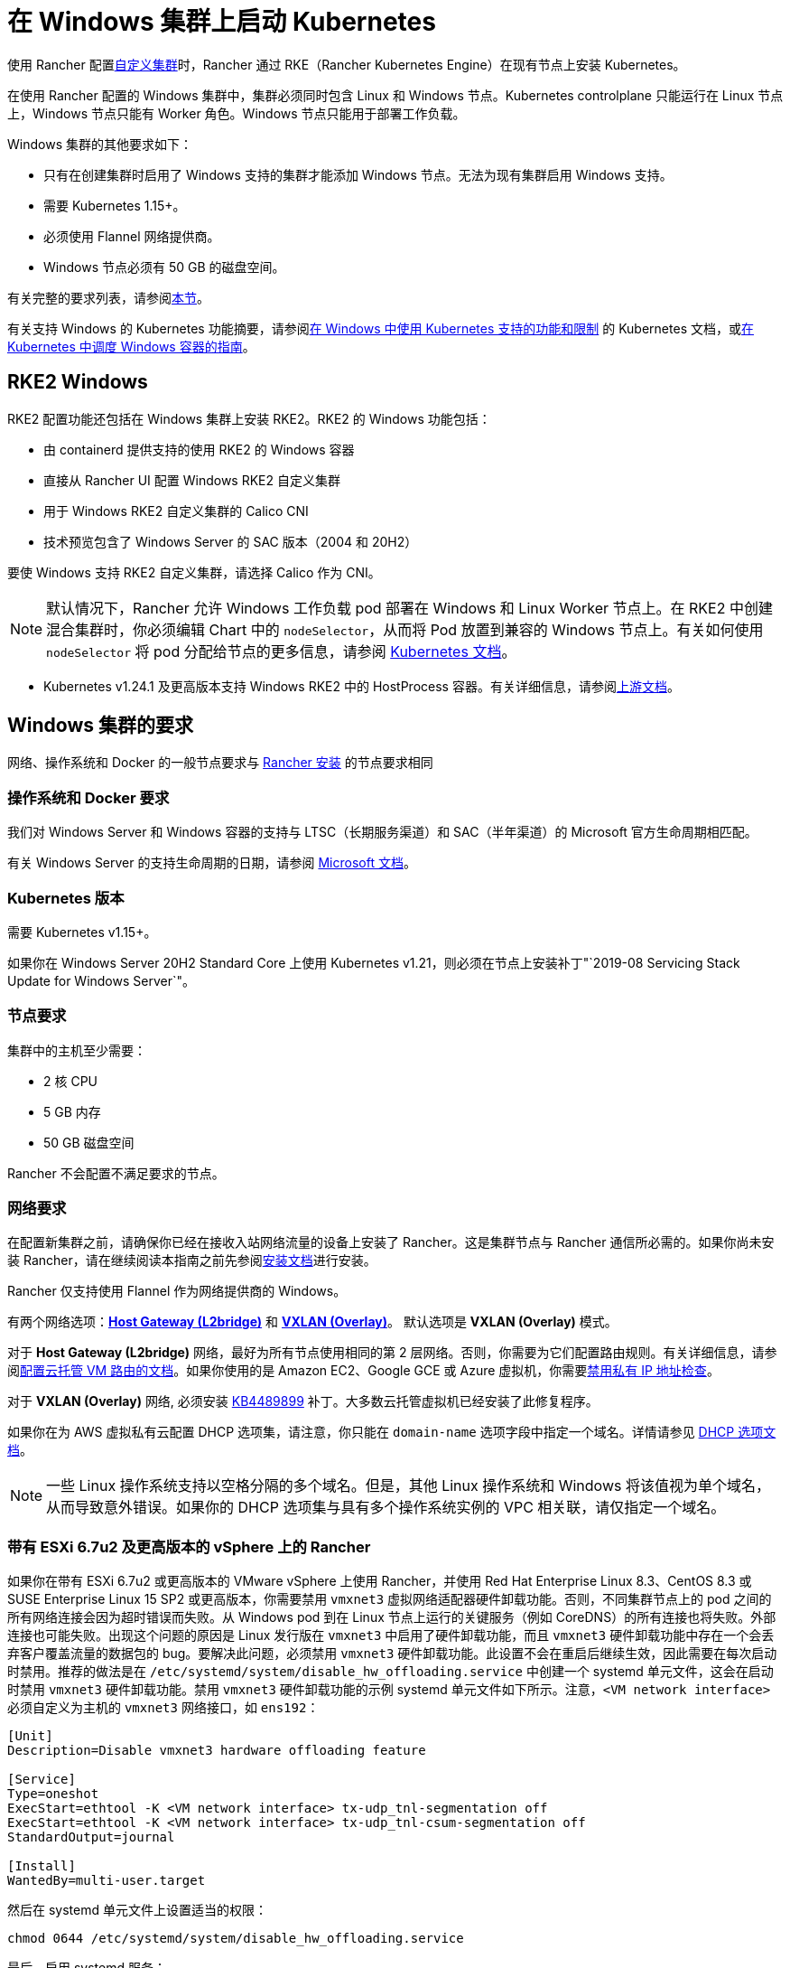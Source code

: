 = 在 Windows 集群上启动 Kubernetes

使用 Rancher 配置xref:cluster-deployment/custom-clusters/custom-clusters.adoc[自定义集群]时，Rancher 通过 RKE（Rancher Kubernetes Engine）在现有节点上安装 Kubernetes。

在使用 Rancher 配置的 Windows 集群中，集群必须同时包含 Linux 和 Windows 节点。Kubernetes controlplane 只能运行在 Linux 节点上，Windows 节点只能有 Worker 角色。Windows 节点只能用于部署工作负载。

Windows 集群的其他要求如下：

* 只有在创建集群时启用了 Windows 支持的集群才能添加 Windows 节点。无法为现有集群启用 Windows 支持。
* 需要 Kubernetes 1.15+。
* 必须使用 Flannel 网络提供商。
* Windows 节点必须有 50 GB 的磁盘空间。

有关完整的要求列表，请参阅<<_windows_集群的要求,本节>>。

有关支持 Windows 的 Kubernetes 功能摘要，请参阅link:https://kubernetes.io/docs/setup/production-environment/windows/intro-windows-in-kubernetes/#supported-functionality-and-limitations[在 Windows 中使用 Kubernetes 支持的功能和限制] 的 Kubernetes 文档，或link:https://kubernetes.io/docs/setup/production-environment/windows/user-guide-windows-containers/[在 Kubernetes 中调度 Windows 容器的指南]。

== RKE2 Windows

RKE2 配置功能还包括在 Windows 集群上安装 RKE2。RKE2 的 Windows 功能包括：

* 由 containerd 提供支持的使用 RKE2 的 Windows 容器
* 直接从 Rancher UI 配置 Windows RKE2 自定义集群
* 用于 Windows RKE2 自定义集群的 Calico CNI
* 技术预览包含了 Windows Server 的 SAC 版本（2004 和 20H2）

要使 Windows 支持 RKE2 自定义集群，请选择 Calico 作为 CNI。

[NOTE]
====

默认情况下，Rancher 允许 Windows 工作负载 pod 部署在 Windows 和 Linux Worker 节点上。在 RKE2 中创建混合集群时，你必须编辑 Chart 中的 `nodeSelector`，从而将 Pod 放置到兼容的 Windows 节点上。有关如何使用 `nodeSelector` 将 pod 分配给节点的更多信息，请参阅 https://kubernetes.io/docs/concepts/scheduling-eviction/assign-pod-node/#nodeselector[Kubernetes 文档]。
====


* Kubernetes v1.24.1 及更高版本支持 Windows RKE2 中的 HostProcess 容器。有关详细信息，请参阅link:https://kubernetes.io/docs/tasks/configure-pod-container/create-hostprocess-pod/[上游文档]。

== Windows 集群的要求

网络、操作系统和 Docker 的一般节点要求与 xref:installation-and-upgrade/requirements/requirements.adoc[Rancher 安装] 的节点要求相同

=== 操作系统和 Docker 要求

我们对 Windows Server 和 Windows 容器的支持与 LTSC（长期服务渠道）和 SAC（半年渠道）的 Microsoft 官方生命周期相匹配。

有关 Windows Server 的支持生命周期的日期，请参阅 https://docs.microsoft.com/en-us/windows-server/get-started/windows-server-release-info[Microsoft 文档]。

=== Kubernetes 版本

需要 Kubernetes v1.15+。

如果你在 Windows Server 20H2 Standard Core 上使用 Kubernetes v1.21，则必须在节点上安装补丁"`2019-08 Servicing Stack Update for Windows Server`"。

=== 节点要求

集群中的主机至少需要：

* 2 核 CPU
* 5 GB 内存
* 50 GB 磁盘空间

Rancher 不会配置不满足要求的节点。

=== 网络要求

在配置新集群之前，请确保你已经在接收入站网络流量的设备上安装了 Rancher。这是集群节点与 Rancher 通信所必需的。如果你尚未安装 Rancher，请在继续阅读本指南之前先参阅xref:installation-and-upgrade/installation-and-upgrade.adoc[安装文档]进行安装。

Rancher 仅支持使用 Flannel 作为网络提供商的 Windows。

有两个网络选项：link:https://github.com/coreos/flannel/blob/master/Documentation/backends.md#host-gw[*Host Gateway (L2bridge)*] 和 https://github.com/coreos/flannel/blob/master/Documentation/backends.md#vxlan[*VXLAN (Overlay)*]。 默认选项是 *VXLAN (Overlay)* 模式。

对于 *Host Gateway (L2bridge)* 网络，最好为所有节点使用相同的第 2 层网络。否则，你需要为它们配置路由规则。有关详细信息，请参阅link:network-requirements-for-host-gateway.adoc#云托管虚拟机的路由配置[配置云托管 VM 路由的文档]。如果你使用的是 Amazon EC2、Google GCE 或 Azure 虚拟机，你需要link:network-requirements-for-host-gateway.adoc#禁用私有-ip-地址检查[禁用私有 IP 地址检查]。

对于 *VXLAN (Overlay)* 网络, 必须安装 https://support.microsoft.com/en-us/help/4489899[KB4489899] 补丁。大多数云托管虚拟机已经安装了此修复程序。

如果你在为 AWS 虚拟私有云配置 DHCP 选项集，请注意，你只能在 `domain-name` 选项字段中指定一个域名。详情请参见 https://docs.aws.amazon.com/vpc/latest/userguide/VPC_DHCP_Options.html[DHCP 选项文档]。

[NOTE]
====

一些 Linux 操作系统支持以空格分隔的多个域名。但是，其他 Linux 操作系统和 Windows 将该值视为单个域名，从而导致意外错误。如果你的 DHCP 选项集与具有多个操作系统实例的 VPC 相关联，请仅指定一个域名。
====


=== 带有 ESXi 6.7u2 及更高版本的 vSphere 上的 Rancher

如果你在带有 ESXi 6.7u2 或更高版本的 VMware vSphere 上使用 Rancher，并使用 Red Hat Enterprise Linux 8.3、CentOS 8.3 或 SUSE Enterprise Linux 15 SP2 或更高版本，你需要禁用 `vmxnet3` 虚拟网络适配器硬件卸载功能。否则，不同集群节点上的 pod 之间的所有网络连接会因为超时错误而失败。从 Windows pod 到在 Linux 节点上运行的关键服务（例如 CoreDNS）的所有连接也将失败。外部连接也可能失败。出现这个问题的原因是 Linux 发行版在 `vmxnet3` 中启用了硬件卸载功能，而且 `vmxnet3` 硬件卸载功能中存在一个会丢弃客户覆盖流量的数据包的 bug。要解决此问题，必须禁用 `vmxnet3` 硬件卸载功能。此设置不会在重启后继续生效，因此需要在每次启动时禁用。推荐的做法是在 `/etc/systemd/system/disable_hw_offloading.service` 中创建一个 systemd 单元文件，这会在启动时禁用 `vmxnet3` 硬件卸载功能。禁用 `vmxnet3` 硬件卸载功能的示例 systemd 单元文件如下所示。注意，`<VM network interface>` 必须自定义为主机的 `vmxnet3` 网络接口，如 `ens192`：

----
[Unit]
Description=Disable vmxnet3 hardware offloading feature

[Service]
Type=oneshot
ExecStart=ethtool -K <VM network interface> tx-udp_tnl-segmentation off
ExecStart=ethtool -K <VM network interface> tx-udp_tnl-csum-segmentation off
StandardOutput=journal

[Install]
WantedBy=multi-user.target
----

然后在 systemd 单元文件上设置适当的权限：

----
chmod 0644 /etc/systemd/system/disable_hw_offloading.service
----

最后，启用 systemd 服务：

----
systemctl enable disable_hw_offloading.service
----

=== 架构要求

Kubernetes 集群管理节点（`etcd` 和 `controlplane`）必须运行在 Linux 节点上。

部署工作负载的 `worker` 节点通常是 Windows 节点，但必须至少有一个 `worker` 节点运行在 Linux 上，才能按顺序运行 Rancher Cluster Agent、DNS、Metrics Server 和 Ingress 相关容器。

==== 推荐架构

我们推荐下表中列出的三节点架构，但你始终可以添加额外的 Linux 和 Windows worker 节点来扩展集群，从而实现冗余：

|===
| 节点 | 操作系统 | Kubernetes 集群角色 | 用途

| 节点 1
| Linux (推荐 Ubuntu Server 18.04)
| Control plane, etcd, worker
| 管理 Kubernetes 集群

| 节点 2
| Linux (推荐 Ubuntu Server 18.04)
| Worker
| 支持集群的 Rancher 集群代理、Metrics 服务器、DNS 和 Ingress

| 节点 3
| Windows（Windows Server 核心版本 1809 或更高版本）
| Worker
| 运行 Windows 容器
|===

=== 容器要求

Windows 要求容器的版本必须与部署容器的 Windows Server 的版本一致。因此，你必须在 Windows Server 核心版本 1809 或更高版本上构建容器。如果你已经使用早期的 Windows Server 核心版本构建了容器，则必须使用 Windows Server 核心版本 1809 或更高版本重新构建容器。

=== 云提供商特定要求

如果你在集群中设置了 Kubernetes 云提供商，则需要进行一些额外的操作。如果你想使用云提供商的功能，例如为集群自动配置存储、负载均衡器或其他基础设施，你可能需要设置云提供商。有关如何配置满足条件的云提供商集群节点，请参阅xref:cluster-deployment/set-up-cloud-providers/set-up-cloud-providers.adoc[此页面]。

如果你的云提供商是 GCE（Google Compute Engine），则必须执行以下操作：

* 按照xref:cluster-deployment/set-up-cloud-providers/google-compute-engine.adoc[步骤]在``cluster.yml`` 中启用 GCE 云提供商。
* 在 Rancher 中配置集群时，在 Rancher UI 中选择**自定义云提供商**作为云提供商。

== 教程： 如何创建支持 Windows 的集群

本教程描述了如何使用<<_推荐架构,推荐架构>>中的三个节点创建由 Rancher 配置的集群。

在在现有节点上使用 Rancher 配置集群时，你需要在每个节点上安装 xref:cluster-deployment/custom-clusters/rancher-agent-options.adoc[Rancher Agent]来将节点添加到集群中。在 Rancher UI 中创建或编辑集群时，你会看到一个**自定义节点运行命令**，你可以在每台服务器上运行该命令，从而将服务器添加到集群中。

要设置支持 Windows 节点和容器的集群，你需要完成以下任务：

=== 1. 配置主机

要在具有 Windows 支持的现有节点上配置集群，请准备好你的主机。

主机可以是：

* 云托管的虚拟机
* 虚拟化集群中的虚拟机
* 裸金属服务器

你将配置三个节点：

* 一个 Linux 节点，用于管理 Kubernetes controlplane 并存储你的 `etcd`。
* 第二个 Linux 节点，它将作为 worker 节点。
* Windows 节点，它将作为 worker 节点运行 Windows 容器。

|===
| 节点 | 操作系统

| 节点 1
| Linux (推荐 Ubuntu Server 18.04)

| 节点 2
| Linux (推荐 Ubuntu Server 18.04)

| 节点 3
| Windows（Windows Server 核心版本 1809 或更高版本）
|===

如果你的节点托管在**云提供商**上，并且你需要自动化支持（例如负载均衡器或持久存储设备），你的节点还需要满足额外的配置要求。详情请参见xref:cluster-deployment/set-up-cloud-providers/set-up-cloud-providers.adoc[选择云提供商]。

=== 2. 在现有节点上创建集群

在现有节点上创建 Windows 集群的说明与一般xref:cluster-deployment/custom-clusters/custom-clusters.adoc[创建自定义集群的说明]非常相似，但有一些特定于 Windows 的要求。

. 在左上角，单击 *☰ > 集群管理*。
. 在**集群**页面上，单击**创建**。
. 单击**自定义**。
. 在**集群名称**字段中输入集群的名称。
. 在 **Kubernetes 版本**下拉菜单中，选择 v1.19 或更高版本。
. 在**网络提供商**字段中，选择 *Flannel*。
. 在 **Windows 支持**中，单击**启用**。
. 可选：启用 Windows 支持后，你将能够选择 Flannel 后端模式。有两个网络选项：link:https://github.com/coreos/flannel/blob/master/Documentation/backends.md#host-gw[*Host Gateway (L2bridge)*] 和 https://github.com/coreos/flannel/blob/master/Documentation/backends.md#vxlan[*VXLAN (Overlay)*]。 默认选项是 *VXLAN (Overlay)* 模式。
. 点击**下一步**。

[NOTE]
.重要提示：
====

对于 *Host Gateway (L2bridge)* 网络，最好为所有节点使用相同的第 2 层网络。否则，你需要为它们配置路由规则。有关详细信息，请参阅link:network-requirements-for-host-gateway.adoc#云托管虚拟机的路由配置[配置云托管 VM 路由的文档]。如果你使用的是 Amazon EC2、Google GCE 或 Azure 虚拟机，你需要link:network-requirements-for-host-gateway.adoc#禁用私有-ip-地址检查[禁用私有 IP 地址检查]。
====


=== 3. 将节点添加到集群

本节介绍如何将 Linux 和 Worker 节点注册到集群。你将在每个节点上运行一个命令，该命令将安装 Rancher Agent 并允许 Rancher 管理每个节点。

==== 添加 Linux master 节点

在本节中，你需要在 Rancher UI 上填写表单以获取自定义命令，从而在 Linux master 节点上安装 Rancher Agent。然后，复制该命令并在 Linux master 节点上运行命令，从而在集群中注册该节点。

集群中的第一个节点应该是具有 *controlplane* 和 *etcd* 角色的 Linux 主机。至少必须为此节点启用这两个角色，并且必须先将此节点添加到集群中，然后才能添加 Windows 主机。

. 在**节点操作系统**中，单击 *Linux*。
. 在**节点角色**中，至少选择 *etcd* 和 *controlplane*。推荐选择所有的三个角色。
. 可选：如果点击**显示高级选项**，你可以自定义 xref:cluster-deployment/custom-clusters/rancher-agent-options.adoc[Rancher Agent]和link:https://kubernetes.io/docs/concepts/overview/working-with-objects/labels/[节点标签]的设置。
. 将屏幕上显示的命令复制到剪贴板。
. SSH 到你的 Linux 主机，然后运行复制到剪贴板的命令。
. 完成配置 Linux 节点后，选择**完成**。

*结果*：

你已创建集群，集群的状态是**配置中**。Rancher 已在你的集群中。

当集群状态变为 *Active* 后，你可访问集群。

*Active* 状态的集群会分配到两个项目：

* `Default`：包含 `default` 命名空间
* `System`：包含 `cattle-system`，`ingress-nginx`，`kube-public` 和 `kube-system` 命名空间。

节点可能需要几分钟才能注册到集群中。

==== 添加 Linux Worker 节点

在本节中，我们通过运行命令将 Linux Worker 节点注册到集群中。

在初始配置集群之后，你的集群只有一个 Linux 主机。接下来，我们添加另一个 Linux `worker` 主机，用于支持集群的 _Rancher Cluster Agent_、_Metrics Server_、_DNS_ 和 _Ingress_。

. 在左上角，单击 *☰ > 集群管理*。
. 转到你创建的集群，然后单击 *⋮ > 编辑配置*。
. 向下滚动到**节点操作系统**。选择 *Linux*。
. 在**自定义节点运行命令**中，转到**节点选项**并选择 *Worker* 角色。
. 将屏幕上显示的命令复制到剪贴板。
. 使用远程终端连接登录到你的 Linux 主机。粘贴剪贴板的命令并运行。
. 在 **Rancher**中，单击**保存**。

*结果*：*Worker* 角色已安装在你的 Linux 主机上，并且节点会向 Rancher 注册。节点可能需要几分钟才能注册到集群中。

[NOTE]
====

Linux Worker 节点上的污点

以下污点将添加集群中的 Linux Worker 节点中。将此污点添加到 Linux Worker 节点后，添加到 Windows 集群的任何工作负载都将自动调度到 Windows Worker 节点。如果想将工作负载专门调度到 Linux Worker 节点上，则需要为这些工作负载添加容忍度。

|===
| 污点键 | 污点值 | 污点效果

| `cattle.io/os`
| `linux`
| `NoSchedule`
|===
====


==== 添加 Windows Worker 节点

在本节中，我们通过运行命令将 Windows Worker 节点注册到集群中。

你可以通过编辑集群并选择 *Windows* 选项，从而将 Windows 主机添加到集群中。

. 在左上角，单击 *☰ > 集群管理*。
. 转到你创建的集群，然后单击 *⋮ > 编辑配置*。
. 向下滚动到**节点操作系统**。选择 *Windows*。注意：你将看到 *worker* 角色是唯一可用的角色。
. 将屏幕上显示的命令复制到剪贴板。
. 使用你喜欢的工具（例如 https://docs.microsoft.com/en-us/windows-server/remote/remote-desktop-services/clients/remote-desktop-clients[Microsoft 远程桌面]）登登录到 Windows 主机。在 *Command Prompt (CMD)* 中运行复制到剪贴板的命令。
. 在 Rancher 中，单击**保存**。
. 可选：如果要向集群添加更多 Windows 节点，请重复这些操作。

*结果*：*Worker* 角色已安装在你的 Windows 主机上，并且节点会向 Rancher 注册。节点可能需要几分钟才能注册到集群中。你现在已拥有一个 Windows Kubernetes 集群。

=== 可选的后续步骤

创建集群后，你可以通过 Rancher UI 访问集群。最佳实践建议你设置以下访问集群的备用方式：

* *通过 kubectl CLI 访问你的集群*：按照xref:cluster-admin/manage-clusters/access-clusters/use-kubectl-and-kubeconfig.adoc#_在工作站使用_kubectl_访问集群[这些步骤]在你的工作站上使用 kubectl 访问集群。在这种情况下，你将通过 Rancher Server 的身份验证代理进行身份验证，然后 Rancher 会让你连接到下游集群。此方法允许你在没有 Rancher UI 的情况下管理集群。
* *通过 kubectl CLI 使用授权的集群端点访问你的集群*：按照xref:cluster-admin/manage-clusters/access-clusters/use-kubectl-and-kubeconfig.adoc#_直接使用下游集群进行身份验证[这些步骤]直接使用 kubectl 访问集群，而无需通过 Rancher Server 进行身份验证。我们建议设置此替代方法来访问集群，以便在无法连接到 Rancher 时访问集群。

== Azure 中存储类的配置

如果你的节点使用 Azure VM，则可以使用 https://docs.microsoft.com/en-us/azure/aks/azure-files-dynamic-pv[Azure 文件]作为集群的存储类（StorageClass）。详情请参见xref:cluster-deployment/custom-clusters/windows/azure-storageclass-configuration.adoc[此部分]。
